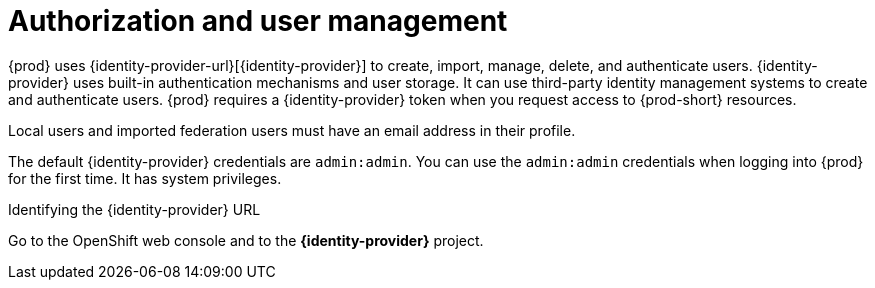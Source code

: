 // configuring-authorization

[id="authorization-and-user-management_{context}"]
= Authorization and user management

{prod} uses {identity-provider-url}[{identity-provider}] to create, import, manage, delete, and authenticate users. {identity-provider} uses built-in authentication mechanisms and user storage. It can use third-party identity management systems to create and authenticate users. {prod} requires a {identity-provider} token when you request access to {prod-short} resources.

Local users and imported federation users must have an email address in their profile.

The default {identity-provider} credentials are `admin:admin`. You can use the `admin:admin` credentials when logging into {prod} for the first time. It has system privileges.

.Identifying the {identity-provider} URL

ifeval::["{project-context}" == "che"]
{prod-short} running on Kubernetes::
Go to `+$CHE_HOST:5050/auth+`.

{prod-short} is running on OpenShift::
endif::[]
Go to the OpenShift web console and to the *{identity-provider}* project.

